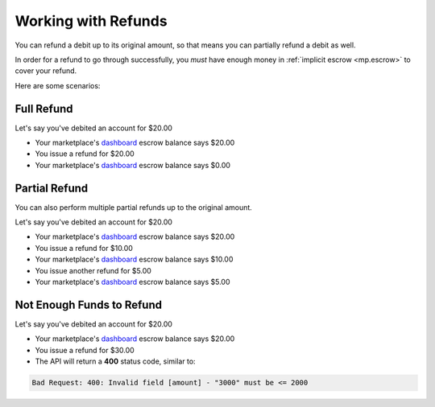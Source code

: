 Working with Refunds
======================

You can refund a debit up to its original amount, so that means you can partially
refund a debit as well.

In order for a refund to go through successfully, you *must* have enough money
in :ref:`implicit escrow <mp.escrow>` to cover your refund.

.. note::
  :header_class: alert alert-tab
  :body_class: alert alert-gray

  For credit cards it typically takes one business day for refunds to
  be reflected on a card statement, but it's possible for the issuing bank to
  take as many as five business days to process a refund.


Here are some scenarios:

Full Refund
~~~~~~~~~~~

Let's say you've debited an account for $20.00

* Your marketplace's `dashboard <https://dashboard.balancedpayments.com/#/marketplaces/>`_ escrow balance says $20.00
* You issue a refund for $20.00
* Your marketplace's `dashboard <https://dashboard.balancedpayments.com/#/marketplaces/>`_ escrow balance says $0.00


Partial Refund
~~~~~~~~~~~~~~

You can also perform multiple partial refunds up to the original amount.

Let's say you've debited an account for $20.00

* Your marketplace's `dashboard <https://dashboard.balancedpayments.com/#/marketplaces/>`_ escrow balance says $20.00
* You issue a refund for $10.00
* Your marketplace's `dashboard <https://dashboard.balancedpayments.com/#/marketplaces/>`_ escrow balance says $10.00
* You issue another refund for $5.00
* Your marketplace's `dashboard <https://dashboard.balancedpayments.com/#/marketplaces/>`_ escrow balance says $5.00

Not Enough Funds to Refund
~~~~~~~~~~~~~~~~~~~~~~~~~~

Let's say you've debited an account for $20.00

* Your marketplace's `dashboard <https://dashboard.balancedpayments.com/#/marketplaces/>`_ escrow balance says $20.00
* You issue a refund for $30.00
* The API will return a **400** status code, similar to:

.. code-block:: bash

   Bad Request: 400: Invalid field [amount] - "3000" must be <= 2000
